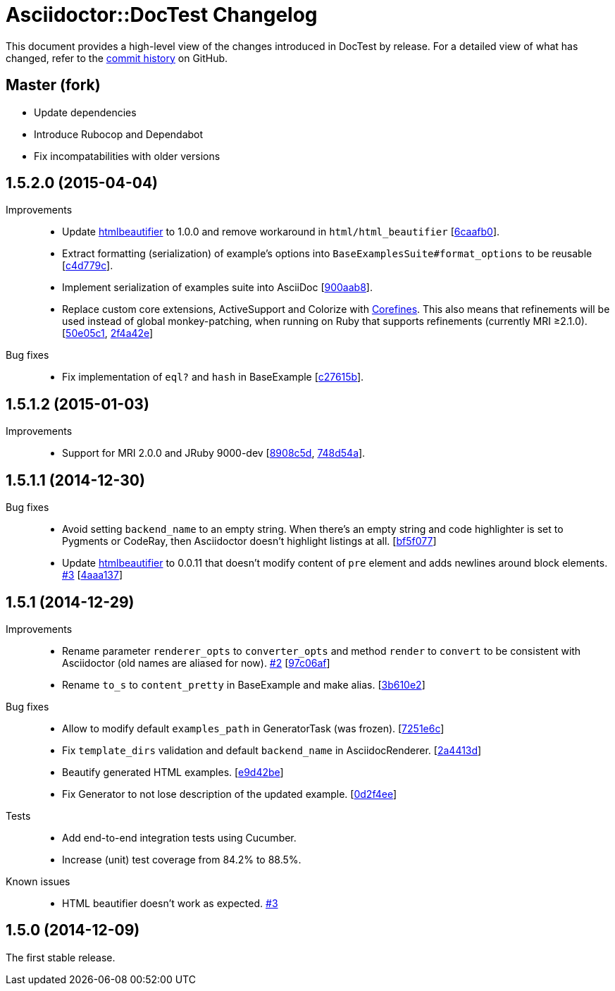 = Asciidoctor::DocTest Changelog
:repo-uri: https://github.com/asciidoctor/asciidoctor-doctest
:commit-uri: {repo-uri}/commit
:issue-uri: {repo-uri}/issues

This document provides a high-level view of the changes introduced in DocTest by release.
For a detailed view of what has changed, refer to the {repo-uri}/commits/master[commit history] on GitHub.

== Master (fork)

* Update dependencies
* Introduce Rubocop and Dependabot
* Fix incompatabilities with older versions

== 1.5.2.0 (2015-04-04)

Improvements::
  * Update https://github.com/threedaymonk/htmlbeautifier[htmlbeautifier] to 1.0.0 and remove workaround in `html/html_beautifier` [{commit-uri}/6caafb0[6caafb0]].
  * Extract formatting (serialization) of example’s options into `BaseExamplesSuite#format_options` to be reusable [{commit-uri}/c4d779c[c4d779c]].
  * Implement serialization of examples suite into AsciiDoc [{commit-uri}/900aab8[900aab8]].
  * Replace custom core extensions, ActiveSupport and Colorize with https://github.com/jirutka/corefines[Corefines]. This also means that refinements will be used instead of global monkey-patching, when running on Ruby that supports refinements (currently MRI ≥2.1.0). [{commit-uri}/50e05c1[50e05c1], {commit-uri}/2f4a42e[2f4a42e]]

Bug fixes::
  * Fix implementation of `eql?` and `hash` in BaseExample [{commit-uri}/c27615b[c27615b]].


== 1.5.1.2 (2015-01-03)

Improvements::
  * Support for MRI 2.0.0 and JRuby 9000-dev [{commit-uri}/8908c5d[8908c5d], {commit-uri}/748d54a[748d54a]].


== 1.5.1.1 (2014-12-30)

Bug fixes::
  * Avoid setting `backend_name` to an empty string.
    When there’s an empty string and code highlighter is set to Pygments or CodeRay, then Asciidoctor doesn’t highlight listings at all. [{commit-uri}/bf5f077[bf5f077]]
  * Update https://github.com/threedaymonk/htmlbeautifier[htmlbeautifier] to 0.0.11 that doesn’t modify content of `pre` element and adds newlines around block elements. {issue-uri}/3[#3] [{commit-uri}/4aaa137[4aaa137]]


== 1.5.1 (2014-12-29)

Improvements::
  * Rename parameter `renderer_opts` to `converter_opts` and method `render` to `convert` to be consistent with Asciidoctor (old names are aliased for now). {issue-uri}/2[#2] [{commit-uri}/97c06af[97c06af]]
  * Rename `to_s` to `content_pretty` in BaseExample and make alias. [{commit-uri}/3b610e2[3b610e2]]

Bug fixes::
  * Allow to modify default `examples_path` in GeneratorTask (was frozen). [{commit-uri}/7251e6c[7251e6c]]
  * Fix `template_dirs` validation and default `backend_name` in AsciidocRenderer. [{commit-uri}/2a4413d[2a4413d]]
  * Beautify generated HTML examples. [{commit-uri}/e9d42be[e9d42be]]
  * Fix Generator to not lose description of the updated example. [{commit-uri}/0d2f4ee[0d2f4ee]]

Tests::
  * Add end-to-end integration tests using Cucumber.
  * Increase (unit) test coverage from 84.2% to 88.5%.

Known issues::
  * HTML beautifier doesn’t work as expected. {issue-uri}/3[#3]


== 1.5.0 (2014-12-09)

The first stable release.
